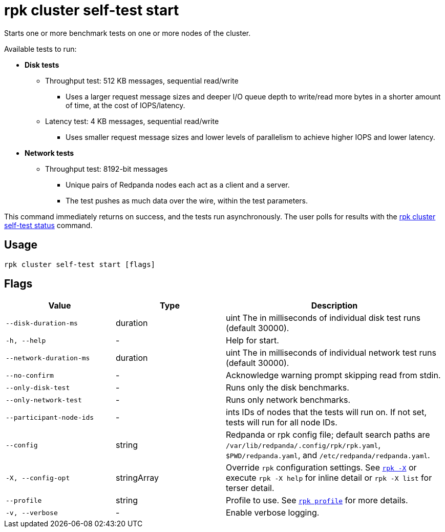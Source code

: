 = rpk cluster self-test start
:description: Reference for the 'rpk cluster self-test start' command. Starts one or more benchmark tests on one or more nodes of the cluster.

Starts one or more benchmark tests on one or more nodes of the cluster.

Available tests to run:

* *Disk tests*
** Throughput test: 512 KB messages, sequential read/write
*** Uses a larger request message sizes and deeper I/O queue depth to write/read more bytes in a shorter amount of time, at the cost of IOPS/latency.
** Latency test: 4 KB messages, sequential read/write
*** Uses smaller request message sizes and lower levels of parallelism to achieve higher IOPS and lower latency.
* *Network tests*
** Throughput test: 8192-bit messages
*** Unique pairs of Redpanda nodes each act as a client and a server.
*** The test pushes as much data over the wire, within the test parameters.

This command immediately returns on success, and the tests run asynchronously. The
user polls for results with the xref:./rpk-cluster-self-test-status.adoc[rpk cluster self-test status]
command.

== Usage

[,bash]
----
rpk cluster self-test start [flags]
----

== Flags

[cols="1m,1a,2a"]
|===
|*Value* |*Type* |*Description*

|--disk-duration-ms |duration |uint The in milliseconds of individual
disk test runs (default 30000).

|-h, --help |- |Help for start.

|--network-duration-ms |duration |uint The in milliseconds of individual
network test runs (default 30000).

|--no-confirm |- |Acknowledge warning prompt skipping read from stdin.

|--only-disk-test |- |Runs only the disk benchmarks.

|--only-network-test |- |Runs only network benchmarks.

|--participant-node-ids |- |ints IDs of nodes that the tests will run
on. If not set, tests will run for all node IDs.

|--config |string |Redpanda or rpk config file; default search paths are `/var/lib/redpanda/.config/rpk/rpk.yaml`, `$PWD/redpanda.yaml`, and `/etc/redpanda/redpanda.yaml`.

|-X, --config-opt |stringArray |Override `rpk` configuration settings. See xref:reference:rpk/rpk-x-options.adoc[`rpk -X`] or execute `rpk -X help` for inline detail or `rpk -X list` for terser detail.

|--profile |string |Profile to use. See xref:reference:rpk/rpk-profile.adoc[`rpk profile`] for more details.

|-v, --verbose |- |Enable verbose logging.
|===

